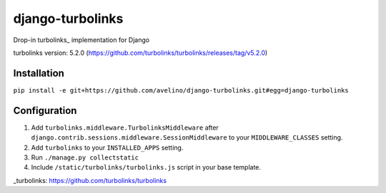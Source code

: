 django-turbolinks |Build Status|
================================

Drop-in turbolinks_ implementation for Django

turbolinks version: 5.2.0 (https://github.com/turbolinks/turbolinks/releases/tag/v5.2.0)

Installation
------------

``pip install -e git+https://github.com/avelino/django-turbolinks.git#egg=django-turbolinks``

Configuration
-------------

1. Add ``turbolinks.middleware.TurbolinksMiddleware`` after
   ``django.contrib.sessions.middleware.SessionMiddleware`` to your
   ``MIDDLEWARE_CLASSES`` setting.
2. Add ``turbolinks`` to your ``INSTALLED_APPS`` setting.
3. Run ``./manage.py collectstatic``
4. Include ``/static/turbolinks/turbolinks.js`` script in your base
   template.

.. |Build Status| image:: https://travis-ci.org/dgladkov/django-turbolinks.svg?branch=master
   :target: https://travis-ci.org/dgladkov/django-turbolinks

_turbolinks: https://github.com/turbolinks/turbolinks
